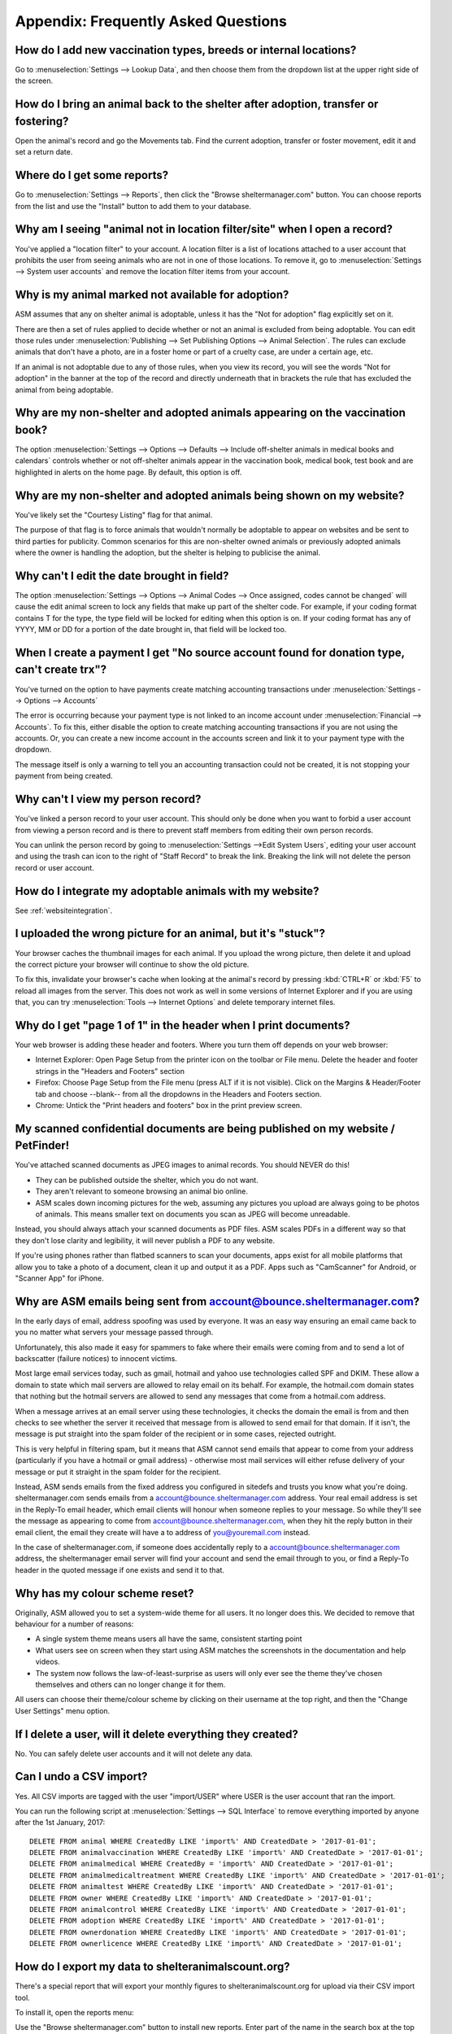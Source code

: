Appendix: Frequently Asked Questions
====================================

How do I add new vaccination types, breeds or internal locations?
-----------------------------------------------------------------

Go to :menuselection:`Settings --> Lookup Data`, and then choose them from the
dropdown list at the upper right side of the screen.

How do I bring an animal back to the shelter after adoption, transfer or fostering?
-----------------------------------------------------------------------------------

Open the animal's record and go the Movements tab. Find the current adoption,
transfer or foster movement, edit it and set a return date.

Where do I get some reports?
----------------------------

Go to :menuselection:`Settings --> Reports`, then click the "Browse
sheltermanager.com" button.  You can choose reports from the list and use the
"Install" button to add them to your database.

Why am I seeing "animal not in location filter/site" when I open a record?
--------------------------------------------------------------------------

You've applied a "location filter" to your account. A location filter is a list
of locations attached to a user account that prohibits the user from seeing
animals who are not in one of those locations. To remove it, go to
:menuselection:`Settings --> System user accounts` and remove the location
filter items from your account.

Why is my animal marked not available for adoption?
---------------------------------------------------

ASM assumes that any on shelter animal is adoptable, unless it has the "Not for
adoption" flag explicitly set on it.

There are then a set of rules applied to decide whether or not an animal is
excluded from being adoptable. You can edit those rules under
:menuselection:`Publishing --> Set Publishing Options --> Animal Selection`.
The rules can exclude animals that don't have a photo, are in a foster home or
part of a cruelty case, are under a certain age, etc.

If an animal is not adoptable due to any of those rules, when you view its
record, you will see the words "Not for adoption" in the banner at the top of
the record and directly underneath that in brackets the rule that has excluded
the animal from being adoptable.

Why are my non-shelter and adopted animals appearing on the vaccination book?
-----------------------------------------------------------------------------

The option :menuselection:`Settings --> Options --> Defaults --> Include
off-shelter animals in medical books and calendars` controls whether or not
off-shelter animals appear in the vaccination book, medical book, test book and
are highlighted in alerts on the home page. By default, this option is off. 

Why are my non-shelter and adopted animals being shown on my website?
---------------------------------------------------------------------

You've likely set the "Courtesy Listing" flag for that animal.

The purpose of that flag is to force animals that wouldn't normally be
adoptable to appear on websites and be sent to third parties for publicity.
Common scenarios for this are non-shelter owned animals or previously adopted
animals where the owner is handling the adoption, but the shelter is helping to
publicise the animal.

Why can't I edit the date brought in field?
-------------------------------------------

The option :menuselection:`Settings --> Options --> Animal Codes --> Once
assigned, codes cannot be changed` will cause the edit animal screen to lock
any fields that make up part of the shelter code. For example, if your coding
format contains T for the type, the type field will be locked for editing when
this option is on. If your coding format has any of YYYY, MM or DD for a
portion of the date brought in, that field will be locked too.

When I create a payment I get "No source account found for donation type, can't create trx"?
--------------------------------------------------------------------------------------------

You've turned on the option to have payments create matching accounting transactions
under :menuselection:`Settings --> Options --> Accounts`

The error is occurring because your payment type is not linked to an income
account under :menuselection:`Financial --> Accounts`. To fix this, either
disable the option to create matching accounting transactions if you are not
using the accounts. Or, you can create a new income account in the accounts
screen and link it to your payment type with the dropdown.

The message itself is only a warning to tell you an accounting transaction could not be
created, it is not stopping your payment from being created.

Why can't I view my person record?
----------------------------------

You've linked a person record to your user account. This should only be done when
you want to forbid a user account from viewing a person record and is there to 
prevent staff members from editing their own person records.

You can unlink the person record by going to :menuselection:`Settings -->Edit System Users`,
editing your user account and using the trash can icon to the right of "Staff Record"
to break the link. Breaking the link will not delete the person record or user account.

How do I integrate my adoptable animals with my website?
--------------------------------------------------------

See :ref:`websiteintegration`.

I uploaded the wrong picture for an animal, but it's "stuck"?
-------------------------------------------------------------

Your browser caches the thumbnail images for each animal. If you upload the
wrong picture, then delete it and upload the correct picture your browser will
continue to show the old picture. 

To fix this, invalidate your browser's cache when looking at the animal's
record by pressing :kbd:`CTRL+R` or :kbd:`F5` to reload all images from the
server. This does not work as well in some versions of Internet Explorer and if
you are using that, you can try :menuselection:`Tools --> Internet Options` and
delete temporary internet files.

Why do I get "page 1 of 1" in the header when I print documents?
----------------------------------------------------------------

Your web browser is adding these header and footers. Where you turn them off depends on your
web browser:

* Internet Explorer: Open Page Setup from the printer icon on the toolbar or
  File menu. Delete the header and footer strings in the "Headers and Footers"
  section

* Firefox: Choose Page Setup from the File menu (press ALT if it is not
  visible). Click on the Margins & Header/Footer tab and choose --blank-- from
  all the dropdowns in the Headers and Footers section.

* Chrome: Untick the "Print headers and footers" box in the print preview
  screen.

My scanned confidential documents are being published on my website / PetFinder!
--------------------------------------------------------------------------------

You've attached scanned documents as JPEG images to animal records. You should
NEVER do this!

* They can be published outside the shelter, which you do not want. 

* They aren't relevant to someone browsing an animal bio online.
  
* ASM scales down incoming pictures for the web, assuming any pictures you
  upload are always going to be photos of animals. This means smaller text on
  documents you scan as JPEG will become unreadable.

Instead, you should always attach your scanned documents as PDF files. ASM
scales PDFs in a different way so that they don't lose clarity and legibility,
it will never publish a PDF to any website.

If you're using phones rather than flatbed scanners to scan your documents,
apps exist for all mobile platforms that allow you to take a photo of a
document, clean it up and output it as a PDF. Apps such as "CamScanner" for
Android, or "Scanner App" for iPhone.

Why are ASM emails being sent from account@bounce.sheltermanager.com?
---------------------------------------------------------------------

In the early days of email, address spoofing was used by everyone. It was
an easy way ensuring an email came back to you no matter what servers your
message passed through.

Unfortunately, this also made it easy for spammers to fake where their emails
were coming from and to send a lot of backscatter (failure notices) to innocent
victims.

Most large email services today, such as gmail, hotmail and yahoo use
technologies called SPF and DKIM. These allow a domain to state which mail
servers are allowed to relay email on its behalf. For example, the hotmail.com
domain states that nothing but the hotmail servers are allowed to send 
any messages that come from a hotmail.com address.

When a message arrives at an email server using these technologies, it checks
the domain the email is from and then checks to see whether the server it
received that message from is allowed to send email for that domain. If it
isn't, the message is put straight into the spam folder of the recipient or in
some cases, rejected outright.

This is very helpful in filtering spam, but it means that ASM cannot send
emails that appear to come from your address (particularly if you have a
hotmail or gmail address) - otherwise most mail services will either refuse
delivery of your message or put it straight in the spam folder for the
recipient. 

Instead, ASM sends emails from the fixed address you configured in sitedefs and
trusts you know what you're doing.  sheltermanager.com sends emails from a
account@bounce.sheltermanager.com address. Your real email address is set in
the Reply-To email header, which email clients will honour when someone replies
to your message. So while they'll see the message as appearing to come from
account@bounce.sheltermanager.com, when they hit the reply button in their
email client, the email they create will have a to address of you@youremail.com
instead.

In the case of sheltermanager.com, if someone does accidentally reply to a
account@bounce.sheltermanager.com address, the sheltermanager email server will
find your account and send the email through to you, or find a Reply-To header
in the quoted message if one exists and send it to that.

Why has my colour scheme reset?
-------------------------------

Originally, ASM allowed you to set a system-wide theme for all users. It no
longer does this. We decided to remove that behaviour for a number of reasons:

* A single system theme means users all have the same, consistent starting point 
  
* What users see on screen when they start using ASM matches the screenshots in
  the documentation and help videos.

* The system now follows the law-of-least-surprise as users will only ever see
  the theme they've chosen themselves and others can no longer change it for
  them.

All users can choose their theme/colour scheme by clicking on their username
at the top right, and then the "Change User Settings" menu option.

If I delete a user, will it delete everything they created?
-----------------------------------------------------------

No. You can safely delete user accounts and it will not delete any data.

Can I undo a CSV import?
------------------------

Yes. All CSV imports are tagged with the user "import/USER" where USER is 
the user account that ran the import. 

You can run the following script at :menuselection:`Settings --> SQL Interface`
to remove everything imported by anyone after the 1st January, 2017::

    DELETE FROM animal WHERE CreatedBy LIKE 'import%' AND CreatedDate > '2017-01-01';
    DELETE FROM animalvaccination WHERE CreatedBy LIKE 'import%' AND CreatedDate > '2017-01-01';
    DELETE FROM animalmedical WHERE CreatedBy = 'import%' AND CreatedDate > '2017-01-01';
    DELETE FROM animalmedicaltreatment WHERE CreatedBy LIKE 'import%' AND CreatedDate > '2017-01-01';
    DELETE FROM animaltest WHERE CreatedBy LIKE 'import%' AND CreatedDate > '2017-01-01';
    DELETE FROM owner WHERE CreatedBy LIKE 'import%' AND CreatedDate > '2017-01-01';
    DELETE FROM animalcontrol WHERE CreatedBy LIKE 'import%' AND CreatedDate > '2017-01-01';
    DELETE FROM adoption WHERE CreatedBy LIKE 'import%' AND CreatedDate > '2017-01-01';
    DELETE FROM ownerdonation WHERE CreatedBy LIKE 'import%' AND CreatedDate > '2017-01-01';
    DELETE FROM ownerlicence WHERE CreatedBy LIKE 'import%' AND CreatedDate > '2017-01-01';

How do I export my data to shelteranimalscount.org?
---------------------------------------------------

There's a special report that will export your monthly figures to shelteranimalscount.org
for upload via their CSV import tool.

To install it, open the reports menu:

.. image:: images/sac_1_reports.png

Use the "Browse sheltermanager.com" button to install new reports. Enter part of the
name in the search box at the top of the title column, select the report you wish 
to install by ticking the box to the left of it and clicking the "Install" button.

.. image:: images/sac_2_install.png

Once installed, use the Export Reports as CSV option to run the report:

.. image:: images/sac_3_export.png

Click its name in the list:

.. image:: images/sac_4_run.png

Finally, enter the start and end dates of the calendar month that you'd like to 
generate the figures for.

.. image:: images/sac_5_calendarmonth.png

.. note:: The report will only work correctly for one calendar month. Run the report multiple times for multiple months.


